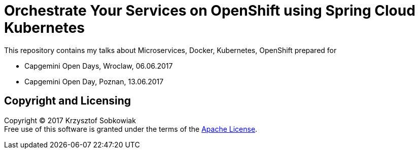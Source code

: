 = Orchestrate Your Services on OpenShift using Spring Cloud Kubernetes

This repository contains my talks about Microservices, Docker, Kubernetes, OpenShift prepared for

* Capgemini Open Days, Wroclaw, 06.06.2017
* Capgemini Open Day, Poznan, 13.06.2017

== Copyright and Licensing

Copyright (C) 2017 Krzysztof Sobkowiak +
Free use of this software is granted under the terms of the link:LICENSE[Apache License].
